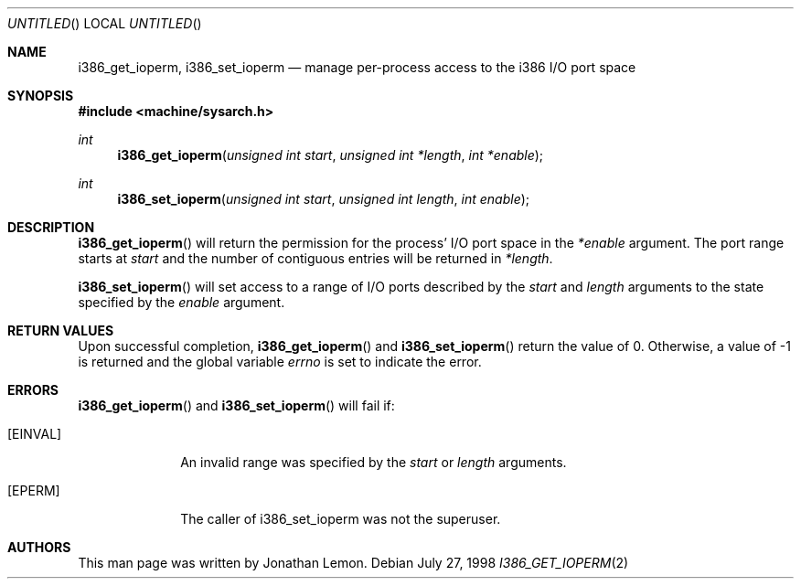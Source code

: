 .\" Copyright (c) 1998 Jonathan Lemon
.\" All rights reserved.
.\"
.\" Redistribution and use in source and binary forms, with or without
.\" modification, are permitted provided that the following conditions
.\" are met:
.\" 1. Redistributions of source code must retain the above copyright
.\"    notice, this list of conditions and the following disclaimer.
.\" 2. Redistributions in binary form must reproduce the above copyright
.\"    notice, this list of conditions and the following disclaimer in the
.\"    documentation and/or other materials provided with the distribution.
.\"
.\" THIS SOFTWARE IS PROVIDED BY THE AUTHOR AND CONTRIBUTORS ``AS IS'' AND
.\" ANY EXPRESS OR IMPLIED WARRANTIES, INCLUDING, BUT NOT LIMITED TO, THE
.\" IMPLIED WARRANTIES OF MERCHANTABILITY AND FITNESS FOR A PARTICULAR PURPOSE
.\" ARE DISCLAIMED.  IN NO EVENT SHALL THE AUTHOR OR CONTRIBUTORS BE LIABLE
.\" FOR ANY DIRECT, INDIRECT, INCIDENTAL, SPECIAL, EXEMPLARY, OR CONSEQUENTIAL
.\" DAMAGES (INCLUDING, BUT NOT LIMITED TO, PROCUREMENT OF SUBSTITUTE GOODS
.\" OR SERVICES; LOSS OF USE, DATA, OR PROFITS; OR BUSINESS INTERRUPTION)
.\" HOWEVER CAUSED AND ON ANY THEORY OF LIABILITY, WHETHER IN CONTRACT, STRICT
.\" LIABILITY, OR TORT (INCLUDING NEGLIGENCE OR OTHERWISE) ARISING IN ANY WAY
.\" OUT OF THE USE OF THIS SOFTWARE, EVEN IF ADVISED OF THE POSSIBILITY OF
.\" SUCH DAMAGE.
.\"
.\" $FreeBSD$
.\"
.Dd July 27, 1998
.Os
.Dt I386_GET_IOPERM 2
.Sh NAME
.Nm i386_get_ioperm ,
.Nm i386_set_ioperm
.Nd manage per-process access to the i386 I/O port space
.Sh SYNOPSIS
.Fd #include <machine/sysarch.h>
.Ft int
.Fn i386_get_ioperm "unsigned int start" "unsigned int *length" "int *enable"
.Ft int
.Fn i386_set_ioperm "unsigned int start" "unsigned int length" "int enable"
.Sh DESCRIPTION
.Fn i386_get_ioperm
will return the permission for the process' I/O port space in the
.Fa *enable
argument.  The port range starts at
.Fa start
and the number of contiguous entries will be returned in
.Fa *length .
.Pp
.Fn i386_set_ioperm
will set access to a range of I/O ports described by the
.Fa start 
and 
.Fa length
arguments to the state specified by the
.Fa enable
argument.
.Sh RETURN VALUES
Upon successful completion,
.Fn i386_get_ioperm
and
.Fn i386_set_ioperm
return the value of 0.
Otherwise, a value of -1 is returned and the global
variable
.Va errno
is set to indicate the error.
.Sh ERRORS
.Fn i386_get_ioperm
and
.Fn i386_set_ioperm
will fail if:
.Bl -tag -width [EINVAL]
.It Bq Er EINVAL
An invalid range was specified by the  
.Fa start
or
.Fa length
arguments.
.It Bq Er EPERM
The caller of i386_set_ioperm was not the superuser.
.El
.Sh AUTHORS
This man page was written by
.An Jonathan Lemon .
